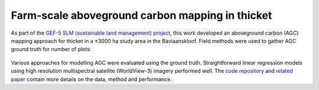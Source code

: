 Farm-scale aboveground carbon mapping in thicket
------------------------------------------------

As part of the `GEF-5 SLM (sustainable land management) project <https://www.thegef.org/projects-operations/projects/5327>`_, this work developed an aboveground carbon (AGC) mapping approach for thicket in a ±3000 ha study area in the Baviaanskloof.  Field methods were used to gather AGC ground truth for number of plots:

.. _gef5_slm_study_area:

.. figure:: ../_images/thicket_agc-ground_truth_map.webp
    :align: center
    :class: dark-light
    :width: 640
    :alt: Study area ground truth map

Various approaches for modelling AGC were evaluated using the ground truth.  Straightforward linear regression models using high resolution multispectral satellite (WorldView-3) imagery performed well. The `code repository  <https://github.com/leftfield-geospatial/map-thicket-agc>`_ and  `related paper <https://doi.org/10.1117/1.JRS.15.038502>`_ contain more details on the data, method and performance.
